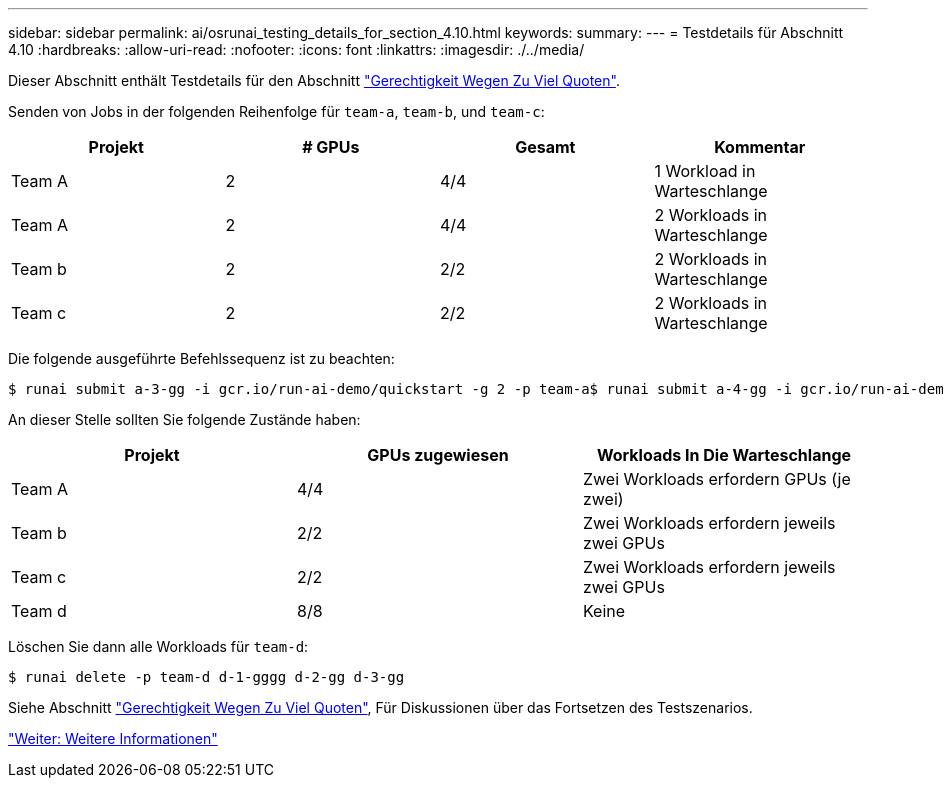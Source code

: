 ---
sidebar: sidebar 
permalink: ai/osrunai_testing_details_for_section_4.10.html 
keywords:  
summary:  
---
= Testdetails für Abschnitt 4.10
:hardbreaks:
:allow-uri-read: 
:nofooter: 
:icons: font
:linkattrs: 
:imagesdir: ./../media/


[role="lead"]
Dieser Abschnitt enthält Testdetails für den Abschnitt link:osrunai_over-quota_fairness.html["Gerechtigkeit Wegen Zu Viel Quoten"].

Senden von Jobs in der folgenden Reihenfolge für `team-a`, `team-b`, und `team-c`:

|===
| Projekt | # GPUs | Gesamt | Kommentar 


| Team A | 2 | 4/4 | 1 Workload in Warteschlange 


| Team A | 2 | 4/4 | 2 Workloads in Warteschlange 


| Team b | 2 | 2/2 | 2 Workloads in Warteschlange 


| Team c | 2 | 2/2 | 2 Workloads in Warteschlange 
|===
Die folgende ausgeführte Befehlssequenz ist zu beachten:

....
$ runai submit a-3-gg -i gcr.io/run-ai-demo/quickstart -g 2 -p team-a$ runai submit a-4-gg -i gcr.io/run-ai-demo/quickstart -g 2 -p team-a$ runai submit b-5-gg -i gcr.io/run-ai-demo/quickstart -g 2 -p team-b$ runai submit c-6-gg -i gcr.io/run-ai-demo/quickstart -g 2 -p team-c
....
An dieser Stelle sollten Sie folgende Zustände haben:

|===
| Projekt | GPUs zugewiesen | Workloads In Die Warteschlange 


| Team A | 4/4 | Zwei Workloads erfordern GPUs (je zwei) 


| Team b | 2/2 | Zwei Workloads erfordern jeweils zwei GPUs 


| Team c | 2/2 | Zwei Workloads erfordern jeweils zwei GPUs 


| Team d | 8/8 | Keine 
|===
Löschen Sie dann alle Workloads für `team-d`:

....
$ runai delete -p team-d d-1-gggg d-2-gg d-3-gg
....
Siehe Abschnitt link:osrunai_over-quota_fairness.html["Gerechtigkeit Wegen Zu Viel Quoten"], Für Diskussionen über das Fortsetzen des Testszenarios.

link:osrunai_where_to_find_additional_information.html["Weiter: Weitere Informationen"]
